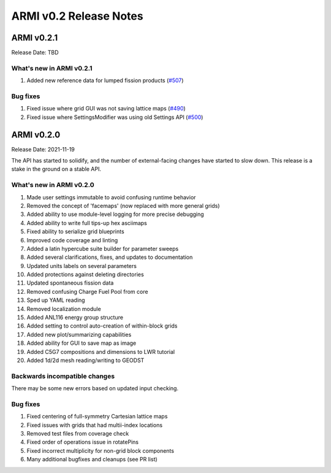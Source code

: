 =======================
ARMI v0.2 Release Notes
=======================


ARMI v0.2.1
===========
Release Date: TBD

What's new in ARMI v0.2.1
-------------------------
1. Added new reference data for lumped fission products (`#507 <https://github.com/terrapower/armi/issues/507>`_)

Bug fixes
---------
1. Fixed issue where grid GUI was not saving lattice maps (`#490 <https://github.com/terrapower/armi/issues/490>`_)
2. Fixed issue where SettingsModifier was using old Settings API (`#500 <https://github.com/terrapower/armi/issues/500>`_)


ARMI v0.2.0
===========
Release Date: 2021-11-19

The API has started to solidify, and the number of external-facing changes have started to
slow down. This release is a stake in the ground on a stable API.

What's new in ARMI v0.2.0
-------------------------
1. Made user settings immutable to avoid confusing runtime behavior
2. Removed the concept of 'facemaps' (now replaced with more general grids)
3. Added ability to use module-level logging for more precise debugging
4. Added ability to write full tips-up hex asciimaps
5. Fixed ability to serialize grid blueprints
6. Improved code coverage and linting
7. Added a latin hypercube suite builder for parameter sweeps
8. Added several clarifications, fixes, and updates to documentation
9. Updated units labels on several parameters
10. Added protections against deleting directories
11. Updated spontaneous fission data
12. Removed confusing Charge Fuel Pool from core
13. Sped up YAML reading
14. Removed localization module
15. Added ANL116 energy group structure
16. Added setting to control auto-creation of within-block grids
17. Added new plot/summarizing capabilities
18. Added ability for GUI to save map as image
19. Added C5G7 compositions and dimensions to LWR tutorial
20. Added 1d/2d mesh reading/writing to GEODST

Backwards incompatible changes
------------------------------
There may be some new errors based on updated input checking.


Bug fixes
---------
1. Fixed centering of full-symmetry Cartesian lattice maps
2. Fixed issues with grids that had multii-index locations
3. Removed test files from coverage check
4. Fixed order of operations issue in rotatePins
5. Fixed incorrect multiplicity for non-grid block components
6. Many additional bugfixes and cleanups (see PR list)
